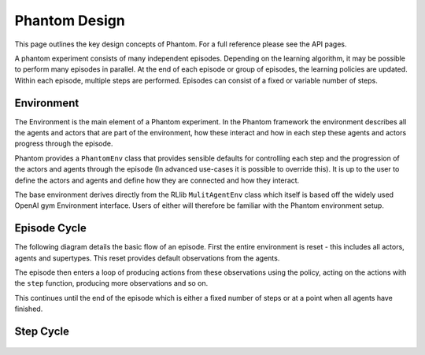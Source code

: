 .. _design:

Phantom Design
==============

This page outlines the key design concepts of Phantom. For a full reference please see
the API pages.

A phantom experiment consists of many independent episodes. Depending on the learning
algorithm, it may be possible to perform many episodes in parallel. At the end of each
episode or group of episodes, the learning policies are updated. Within each episode,
multiple steps are performed. Episodes can consist of a fixed or variable number of
steps.


Environment
-----------

The Environment is the main element of a Phantom experiment. In the Phantom framework
the environment describes all the agents and actors that are part of the environment,
how these interact and how in each step these agents and actors progress through the
episode.

Phantom provides a ``PhantomEnv`` class that provides sensible defaults for controlling
each step and the progression of the actors and agents through the episode (In advanced
use-cases it is possible to override this). It is up to the user to define the actors
and agents and define how they are connected and how they interact.

The base environment derives directly from the RLlib ``MulitAgentEnv`` class which
itself is based off the widely used OpenAI gym Environment interface. Users of either
will therefore be familiar with the Phantom environment setup.

Episode Cycle
-------------

The following diagram details the basic flow of an episode. First the entire environment
is reset - this includes all actors, agents and supertypes. This reset provides default
observations from the agents.

The episode then enters a loop of producing actions from these observations using the
policy, acting on the actions with the ``step`` function, producing more observations
and so on.

This continues until the end of the episode which is either a fixed number of steps or
at a point when all agents have finished.

.. figure:: /img/episode-flow.svg
   :width: 53%
   :figclass: align-center

Step Cycle
----------

.. figure:: /img/step-flow.svg
   :width: 50%
   :figclass: align-center
